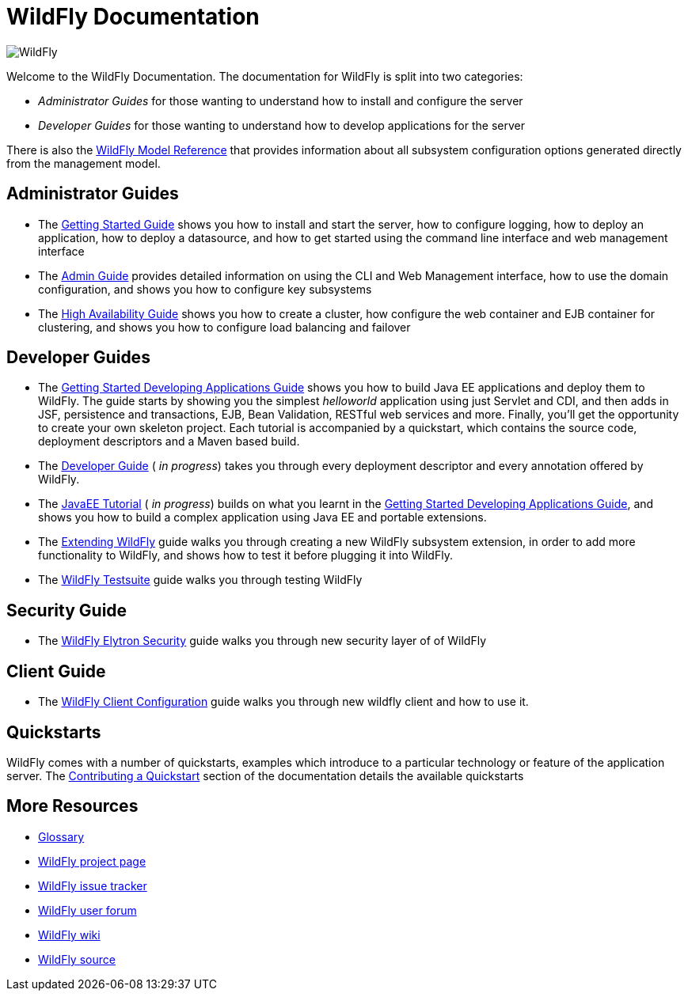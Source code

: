 [[index]]
= WildFly Documentation
:ext-relative: {outfilesuffix}
ifdef::env-github[:imagesdir: images/]
:toc!:

image:splash_wildflylogo_small.png[WildFly, align="center"]

Welcome to the WildFly Documentation. The documentation for WildFly is
split into two categories:

* _Administrator Guides_ for those wanting to understand how to install
and configure the server

* _Developer Guides_ for those wanting to understand how to develop
applications for the server

There is also the http://wildscribe.github.io/[WildFly Model Reference]
that provides information about all subsystem configuration options
generated directly from the management model.

[[administrator-guides]]
== Administrator Guides

* The link:Getting_Started_Guide{outfilesuffix}[Getting Started Guide] shows you
how to install and start the server, how to configure logging, how to
deploy an application, how to deploy a datasource, and how to get
started using the command line interface and web management interface

* The link:Admin_Guide{outfilesuffix}[Admin Guide] provides detailed information
on using the CLI and Web Management interface, how to use the domain
configuration, and shows you how to configure key subsystems

* The link:High_Availability_Guide{outfilesuffix}[High Availability Guide] shows
you how to create a cluster, how configure the web container and EJB
container for clustering, and shows you how to configure load balancing
and failover

[[developer-guides]]
== Developer Guides

* The link:Getting_Started_Developing_Applications_Guide{outfilesuffix}[Getting
Started Developing Applications Guide] shows you how to build Java EE
applications and deploy them to WildFly. The guide starts by showing you
the simplest _helloworld_ application using just Servlet and CDI, and
then adds in JSF, persistence and transactions, EJB, Bean Validation,
RESTful web services and more. Finally, you'll get the opportunity to create
your own skeleton project. Each tutorial is accompanied by a quickstart,
which contains the source code, deployment descriptors and a Maven based
build.

* The link:Developer_Guide{outfilesuffix}[Developer Guide] ( _in progress_) takes
you through every deployment descriptor and every annotation offered by
WildFly.

* The link:JavaEE_Tutorial{outfilesuffix}[JavaEE Tutorial] ( _in progress_)
builds on what you learnt in the
link:Getting_Started_Developing_Applications_Guide{outfilesuffix}[Getting Started
Developing Applications Guide], and shows you how to build a complex
application using Java EE and portable extensions.

* The link:Extending_WildFly{outfilesuffix}[Extending WildFly] guide walks you
through creating a new WildFly subsystem extension, in order to add more
functionality to WildFly, and shows how to test it before plugging it
into WildFly.

* The link:Testsuite{outfilesuffix}[WildFly Testsuite] guide walks you through testing WildFly

== Security Guide

* The link:WildFly_Elytron_Security{outfilesuffix}[WildFly Elytron Security] guide walks you through new security layer of of WildFly

== Client Guide

* The link:Client_Guide{outfilesuffix}[WildFly Client Configuration] guide walks you through new wildfly client and how to use it.

[[quickstarts]]
== Quickstarts

WildFly comes with a number of quickstarts, examples which introduce to
a particular technology or feature of the application server. The
link:https://github.com/jboss-developer/jboss-developer-shared-resources/blob/master/guides/CONTRIBUTING.md#contribute-a-quickstart[Contributing a Quickstart] section
of the documentation details the available quickstarts

[[more-resources]]
== More Resources

* link:Glossary.html[Glossary]
* http://www.wildfly.org[WildFly project page]
* https://issues.jboss.org/browse/WFLY[WildFly issue tracker]
* https://community.jboss.org/en/wildfly[WildFly user forum]
* https://community.jboss.org/en/wildfly/dev[WildFly wiki]
* https://github.com/wildfly/wildfly/[WildFly source]
